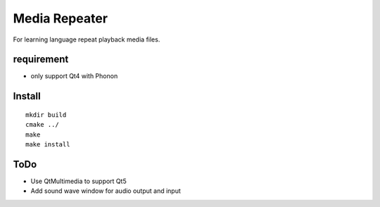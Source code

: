 Media Repeater
==============

For learning language repeat playback media files.

requirement
-----------
+ only support Qt4 with Phonon

Install
-------
::

    mkdir build
    cmake ../
    make
    make install

ToDo
----
+ Use QtMultimedia to support Qt5
+ Add sound wave window for audio output and input


